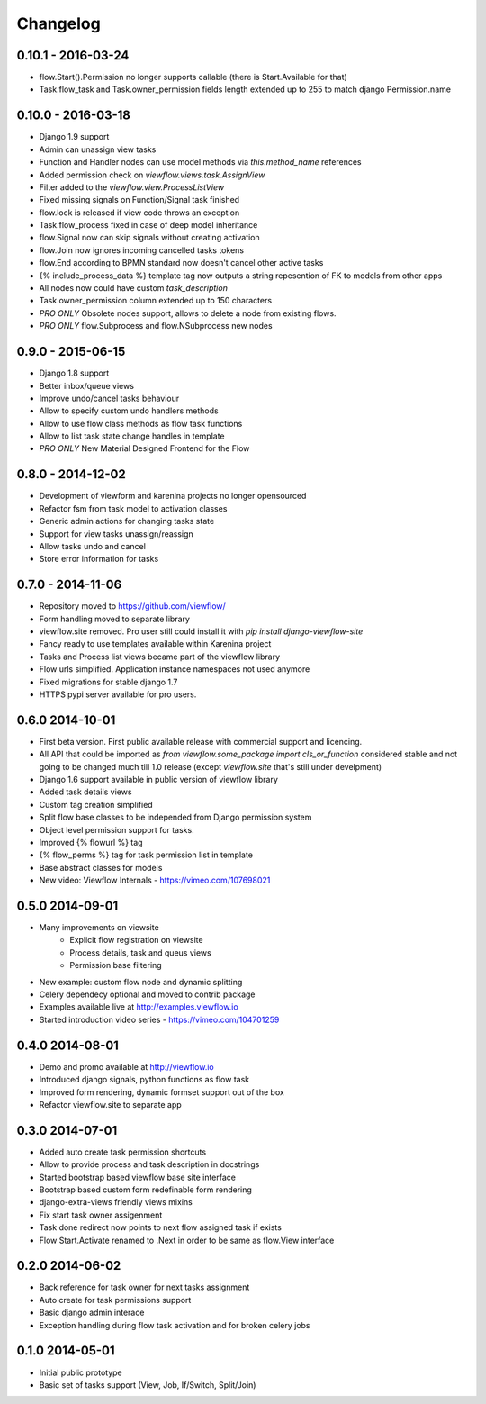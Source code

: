 =========
Changelog
=========

0.10.1 - 2016-03-24
-------------------

* flow.Start().Permission no longer supports callable (there is Start.Available for that)
* Task.flow_task and Task.owner_permission fields length extended up to 255 to match django Permission.name


0.10.0 - 2016-03-18
-------------------

* Django 1.9 support
* Admin can unassign view tasks
* Function and Handler nodes can use model methods via `this.method_name` references
* Added permission check on `viewflow.views.task.AssignView`
* Filter added to the `viewflow.view.ProcessListView`
* Fixed missing signals on Function/Signal task finished
* flow.lock is released if view code throws an exception
* Task.flow_process fixed in case of deep model inheritance
* flow.Signal now can skip signals without creating activation
* flow.Join now ignores incoming cancelled tasks tokens
* flow.End according to BPMN standard now doesn't cancel other active tasks
* {% include_process_data %} template tag now outputs a string repesention of FK to models from other apps
* All nodes now could have custom `task_description`
* Task.owner_permission column extended up to 150 characters
* *PRO ONLY* Obsolete nodes support, allows to delete a node from existing flows.
* *PRO ONLY* flow.Subprocess and flow.NSubprocess new nodes


0.9.0 - 2015-06-15
------------------

* Django 1.8 support
* Better inbox/queue views
* Improve undo/cancel tasks behaviour
* Allow to specify custom undo handlers methods
* Allow to use flow class methods as flow task functions
* Allow to list task state change handles in template
* *PRO ONLY* New Material Designed Frontend for the Flow

0.8.0 - 2014-12-02
------------------

* Development of viewform and karenina projects no longer opensourced
* Refactor fsm from task model to activation classes
* Generic admin actions for changing tasks state
* Support for view tasks unassign/reassign
* Allow tasks undo and cancel
* Store error information for tasks


0.7.0 - 2014-11-06
------------------

* Repository moved to https://github.com/viewflow/
* Form handling moved to separate library
* viewflow.site removed. Pro user still could install it with `pip install django-viewflow-site`
* Fancy ready to use templates available within Karenina project
* Tasks and Process list views became part of the viewflow library
* Flow urls simplified. Application instance namespaces not used anymore
* Fixed migrations for stable django 1.7
* HTTPS pypi server available for pro users.


0.6.0 2014-10-01
----------------

* First beta version. First public available release with commercial support and licencing.
* All API that could be imported as `from viewflow.some_package import cls_or_function` considered stable and
  not going to be changed much till 1.0 release (except `viewflow.site` that's still under develpment)
* Django 1.6 support available in public version of viewflow library
* Added task details views
* Custom tag creation simplified
* Split flow base classes to be independed from Django permission system
* Object level permission support for tasks.
* Improved {% flowurl %} tag
* {% flow_perms %} tag for task permission list in template
* Base abstract classes for models
* New video: Viewflow Internals - https://vimeo.com/107698021


0.5.0 2014-09-01
----------------

* Many improvements on viewsite
    - Explicit flow registration on viewsite
    - Process details, task and queus views
    - Permission base filtering
* New example: custom flow node and dynamic splitting
* Celery dependecy optional and moved to contrib package
* Examples available live at http://examples.viewflow.io
* Started introduction video series - https://vimeo.com/104701259

0.4.0 2014-08-01
-----------------

* Demo and promo available at http://viewflow.io
* Introduced django signals, python functions as flow task
* Improved form rendering, dynamic formset support out of the box
* Refactor viewflow.site to separate app


0.3.0 2014-07-01
-----------------

* Added auto create task permission shortcuts
* Allow to provide process and task description in docstrings
* Started bootstrap based viewflow base site interface
* Bootstrap based custom form redefinable form rendering
* django-extra-views friendly views mixins
* Fix start task owner assigenment
* Task done redirect now points to next flow assigned task if exists
* Flow Start.Activate renamed to .Next in order to be same as flow.View interface


0.2.0 2014-06-02
----------------

* Back reference for task owner for next tasks assignment
* Auto create for task permissions support
* Basic django admin interace
* Exception handling during flow task activation and for broken celery jobs


0.1.0  2014-05-01
-----------------

* Initial public prototype
* Basic set of tasks support (View, Job, If/Switch, Split/Join)
